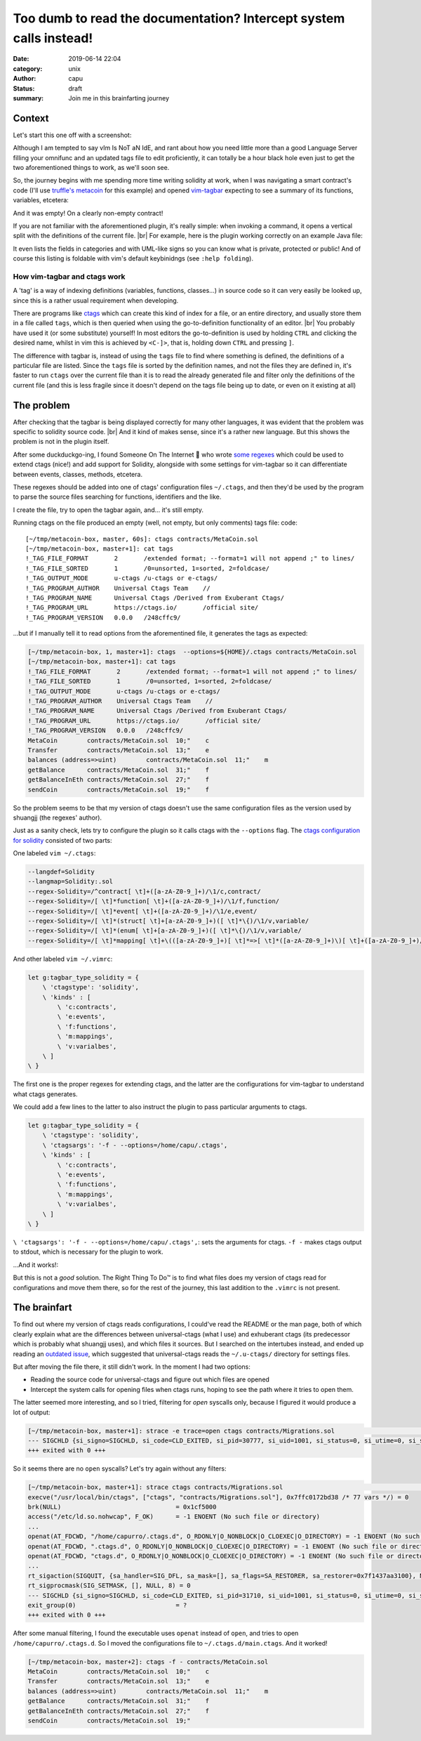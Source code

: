 ===================================================================
Too dumb to read the documentation? Intercept system calls instead!
===================================================================
:date: 2019-06-14 22:04
:category: unix
:author: capu
:status: draft
:summary: Join me in this brainfarting journey

-------
Context
-------
Let's start this one off with a screenshot:

.. image:: {static}/imgs/time_spent_learning_a_language.png
  :alt: a pie-chart captioned "Time spent when learning a new programming language" in which a minuscule portion is "Actually learning the language" and the overwhelming remainder is "Customizing vim to become the perfect IDE for the specific language"

Although I am tempted to say vIm Is NoT aN IdE, and rant about how you need little more than a good Language Server filling your omnifunc and an updated tags file to edit proficiently, it can totally be a hour black hole even just to get the two aforementioned things to work, as we'll soon see.

So, the journey begins with me spending more time writing solidity at work, when I was navigating a smart contract's code (I'll use `truffle's metacoin`_ for this example) and opened `vim-tagbar`_ expecting to see a summary of its functions, variables, etcetera:

.. image:: {static}/imgs/tagbar_not_working.png
  :alt: a screenshot of vim with vim-tagbar open, but the tagbar is empty

And it was empty! On a clearly non-empty contract!

If you are not familiar with the aforementioned plugin, it's really simple: when invoking a command, it opens a vertical split with the definitions of the current file. |br|
For example, here is the plugin working correctly on an example Java file:

.. image:: {static}/imgs/tagbar_java_example.png
  :alt: a screenshot of vim with tagbar open and working on an example Java class

It even lists the fields in categories and with UML-like signs so you can know what is private, protected or public! And of course this listing is foldable with vim's default keybinidngs (see ``:help folding``).

How vim-tagbar and ctags work
------------------------------
A 'tag' is a way of indexing definitions (variables, functions, classes...) in source code so it can very easily be looked up, since this is a rather usual requirement when developing.

There are programs like `ctags`_ which can create this kind of index for a file, or an entire directory, and usually store them in a file called ``tags``, which is then queried when using the go-to-definition functionality of an editor. |br|
You probably have used it (or some substitute) yourself! In most editors the go-to-definition is used by holding ``CTRL`` and clicking the desired name, whilst in vim this is achieved by ``<C-]>``, that is, holding down ``CTRL`` and pressing ``]``.

The difference with tagbar is, instead of using the ``tags`` file to find where something is defined, the definitions of a particular file are listed.
Since the ``tags`` file is sorted by the definition names, and not the files they are defined in, it's faster to run ``ctags`` over the current file than it is to read the already generated file and filter only the definitions of the current file (and this is less fragile since it doesn't depend on the tags file being up to date, or even on it existing at all)

------------
The problem
------------

After checking that the tagbar is being displayed correctly for many other languages, it was evident that the problem was specific to solidity source code. |br|
And it kind of makes sense, since it's a rather new language. But this shows the problem is not in the plugin itself.

After some duckduckgo-ing, I found Someone On The Internet  who wrote `some regexes`_ which could be used to extend ctags (nice!) and add support for Solidity, alongside with some settings for vim-tagbar so it can differentiate between events, classes, methods, etcetera.

These regexes should be added into one of ctags' configuration files ``~/.ctags``, and then they'd be used by the program to parse the source files searching for functions, identifiers and the like.

I create the file, try to open the tagbar again, and... it's still empty.

Running ctags on the file produced an empty (well, not empty, but only comments) tags file:
code::

    [~/tmp/metacoin-box, master, 60s]: ctags contracts/MetaCoin.sol
    [~/tmp/metacoin-box, master+1]: cat tags
    !_TAG_FILE_FORMAT       2       /extended format; --format=1 will not append ;" to lines/
    !_TAG_FILE_SORTED       1       /0=unsorted, 1=sorted, 2=foldcase/
    !_TAG_OUTPUT_MODE       u-ctags /u-ctags or e-ctags/
    !_TAG_PROGRAM_AUTHOR    Universal Ctags Team    //
    !_TAG_PROGRAM_NAME      Universal Ctags /Derived from Exuberant Ctags/
    !_TAG_PROGRAM_URL       https://ctags.io/       /official site/
    !_TAG_PROGRAM_VERSION   0.0.0   /248cffc9/

...but if I manually tell it to read options from the aforementined file, it generates the tags as expected:

.. code::

    [~/tmp/metacoin-box, 1, master+1]: ctags  --options=${HOME}/.ctags contracts/MetaCoin.sol
    [~/tmp/metacoin-box, master+1]: cat tags
    !_TAG_FILE_FORMAT       2       /extended format; --format=1 will not append ;" to lines/
    !_TAG_FILE_SORTED       1       /0=unsorted, 1=sorted, 2=foldcase/
    !_TAG_OUTPUT_MODE       u-ctags /u-ctags or e-ctags/
    !_TAG_PROGRAM_AUTHOR    Universal Ctags Team    //
    !_TAG_PROGRAM_NAME      Universal Ctags /Derived from Exuberant Ctags/
    !_TAG_PROGRAM_URL       https://ctags.io/       /official site/
    !_TAG_PROGRAM_VERSION   0.0.0   /248cffc9/
    MetaCoin        contracts/MetaCoin.sol  10;"    c
    Transfer        contracts/MetaCoin.sol  13;"    e
    balances (address=>uint)        contracts/MetaCoin.sol  11;"    m
    getBalance      contracts/MetaCoin.sol  31;"    f
    getBalanceInEth contracts/MetaCoin.sol  27;"    f
    sendCoin        contracts/MetaCoin.sol  19;"    f

So the problem seems to be that my version of ctags doesn't use the same configuration files as the version used by shuangjj (the regexes' author).

Just as a sanity check, lets try to configure the plugin so it calls ctags with the ``--options`` flag.
The `ctags configuration for solidity`_ consisted of two parts:

One labeled ``vim ~/.ctags``:

.. code::

    --langdef=Solidity
    --langmap=Solidity:.sol
    --regex-Solidity=/^contract[ \t]+([a-zA-Z0-9_]+)/\1/c,contract/
    --regex-Solidity=/[ \t]*function[ \t]+([a-zA-Z0-9_]+)/\1/f,function/
    --regex-Solidity=/[ \t]*event[ \t]+([a-zA-Z0-9_]+)/\1/e,event/
    --regex-Solidity=/[ \t]*(struct[ \t]+[a-zA-Z0-9_]+)([ \t]*\{)/\1/v,variable/
    --regex-Solidity=/[ \t]*(enum[ \t]+[a-zA-Z0-9_]+)([ \t]*\{)/\1/v,variable/
    --regex-Solidity=/[ \t]*mapping[ \t]+\(([a-zA-Z0-9_]+)[ \t]*=>[ \t]*([a-zA-Z0-9_]+)\)[ \t]+([a-zA-Z0-9_]+)/\3 (\1=>\2)/m,mapping/

And other labeled ``vim ~/.vimrc``:

.. code::

    let g:tagbar_type_solidity = {
        \ 'ctagstype': 'solidity',
        \ 'kinds' : [
            \ 'c:contracts',
            \ 'e:events',
            \ 'f:functions',
            \ 'm:mappings',
            \ 'v:varialbes',
        \ ]
    \ }

The first one is the proper regexes for extending ctags, and the latter are the configurations for vim-tagbar to understand what ctags generates.

We could add a few lines to the latter to also instruct the plugin to pass particular arguments to ctags.

.. code::

    let g:tagbar_type_solidity = {
        \ 'ctagstype': 'solidity',
        \ 'ctagsargs': '-f - --options=/home/capu/.ctags',
        \ 'kinds' : [
            \ 'c:contracts',
            \ 'e:events',
            \ 'f:functions',
            \ 'm:mappings',
            \ 'v:varialbes',
        \ ]
    \ }

``\ 'ctagsargs': '-f - --options=/home/capu/.ctags',``: sets the arguments for ctags. ``-f -`` makes ctags output to stdout, which is necessary for the plugin to work.

...And it works!:

.. image:: {static}/imgs/tagbar_working.png

But this is not a *good* solution. The Right Thing To Do™ is to find what files does my version of ctags read for configurations and move them there, so for the rest of the journey, this last addition to the ``.vimrc`` is not present.

--------------
The brainfart
--------------
To find out where my version of ctags reads configurations, I could've read the README or the man page, both of which clearly explain what are the differences between universal-ctags (what I use) and exhuberant ctags (its predecessor which is probably what shuangjj uses), and which files it sources.
But I searched on the intertubes instead, and ended up reading an `outdated issue`_, which suggested that universal-ctags reads the ``~/.u-ctags/`` directory for settings files.

But after moving the file there, it still didn't work. In the moment I had two options:

- Reading the source code for universal-ctags and figure out which files are opened

- Intercept the system calls for opening files when ctags runs, hoping to see the path where it tries to open them.

The latter seemed more interesting, and so I tried, filtering for `open` syscalls only, because I figured it would produce a lot of output:

.. code::

    [~/tmp/metacoin-box, master+1]: strace -e trace=open ctags contracts/Migrations.sol                                    <<<
    --- SIGCHLD {si_signo=SIGCHLD, si_code=CLD_EXITED, si_pid=30777, si_uid=1001, si_status=0, si_utime=0, si_stime=0} ---
    +++ exited with 0 +++

So it seems there are no ``open`` syscalls? Let's try again without any filters:

.. code::

    [~/tmp/metacoin-box, master+1]: strace ctags contracts/Migrations.sol                                              <<<
    execve("/usr/local/bin/ctags", ["ctags", "contracts/Migrations.sol"], 0x7ffc0172bd38 /* 77 vars */) = 0
    brk(NULL)                               = 0x1cf5000
    access("/etc/ld.so.nohwcap", F_OK)      = -1 ENOENT (No such file or directory)
    ...
    openat(AT_FDCWD, "/home/capurro/.ctags.d", O_RDONLY|O_NONBLOCK|O_CLOEXEC|O_DIRECTORY) = -1 ENOENT (No such file or directory)
    openat(AT_FDCWD, ".ctags.d", O_RDONLY|O_NONBLOCK|O_CLOEXEC|O_DIRECTORY) = -1 ENOENT (No such file or directory)
    openat(AT_FDCWD, "ctags.d", O_RDONLY|O_NONBLOCK|O_CLOEXEC|O_DIRECTORY) = -1 ENOENT (No such file or directory)
    ...
    rt_sigaction(SIGQUIT, {sa_handler=SIG_DFL, sa_mask=[], sa_flags=SA_RESTORER, sa_restorer=0x7f1437aa3100}, NULL, 8) = 0
    rt_sigprocmask(SIG_SETMASK, [], NULL, 8) = 0
    --- SIGCHLD {si_signo=SIGCHLD, si_code=CLD_EXITED, si_pid=31710, si_uid=1001, si_status=0, si_utime=0, si_stime=0} ---
    exit_group(0)                           = ?
    +++ exited with 0 +++

After some manual filtering, I found the executable uses ``openat`` instead of ``open``, and tries to open ``/home/capurro/.ctags.d``. So I moved the configurations file to ``~/.ctags.d/main.ctags``. And it worked!

.. code::

    [~/tmp/metacoin-box, master+2]: ctags -f - contracts/MetaCoin.sol
    MetaCoin        contracts/MetaCoin.sol  10;"    c
    Transfer        contracts/MetaCoin.sol  13;"    e
    balances (address=>uint)        contracts/MetaCoin.sol  11;"    m
    getBalance      contracts/MetaCoin.sol  31;"    f
    getBalanceInEth contracts/MetaCoin.sol  27;"    f
    sendCoin        contracts/MetaCoin.sol  19;"

.. _truffle's metacoin: https://www.trufflesuite.com/boxes/metacoin
.. _vim-tagbar: https://github.com/majutsushi/tagbar
.. _some regexes: `ctags configuration for solidity`_
.. _ctags configuration for solidity: https://gist.github.com/shuangjj/ae816cacffce3a27e256de7c21312c50
.. _ctags: https://en.wikipedia.org/wiki/Ctags
.. _outdated issue: https://github.com/universal-ctags/ctags/pull/1519#issuecomment-319998393
